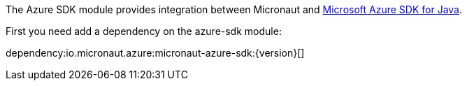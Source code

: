 The Azure SDK module provides integration between Micronaut and https://docs.microsoft.com/en-us/azure/developer/java/sdk/overview[Microsoft Azure SDK for Java].

First you need add a dependency on the azure-sdk module:

dependency:io.micronaut.azure:micronaut-azure-sdk:{version}[]
